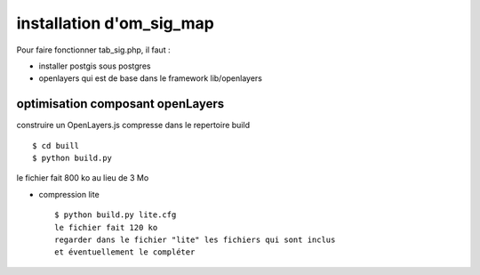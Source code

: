 .. _install:

#########################
installation d'om_sig_map
#########################

Pour faire fonctionner tab_sig.php, il faut :

- installer postgis sous postgres

- openlayers qui est de base dans le framework lib/openlayers



optimisation composant openLayers
=================================

construire un OpenLayers.js compresse dans le repertoire build ::

    $ cd buill
    $ python build.py 

le fichier fait 800 ko au lieu de 3 Mo



- compression lite ::

    $ python build.py lite.cfg
    le fichier fait 120 ko
    regarder dans le fichier "lite" les fichiers qui sont inclus
    et éventuellement le compléter
